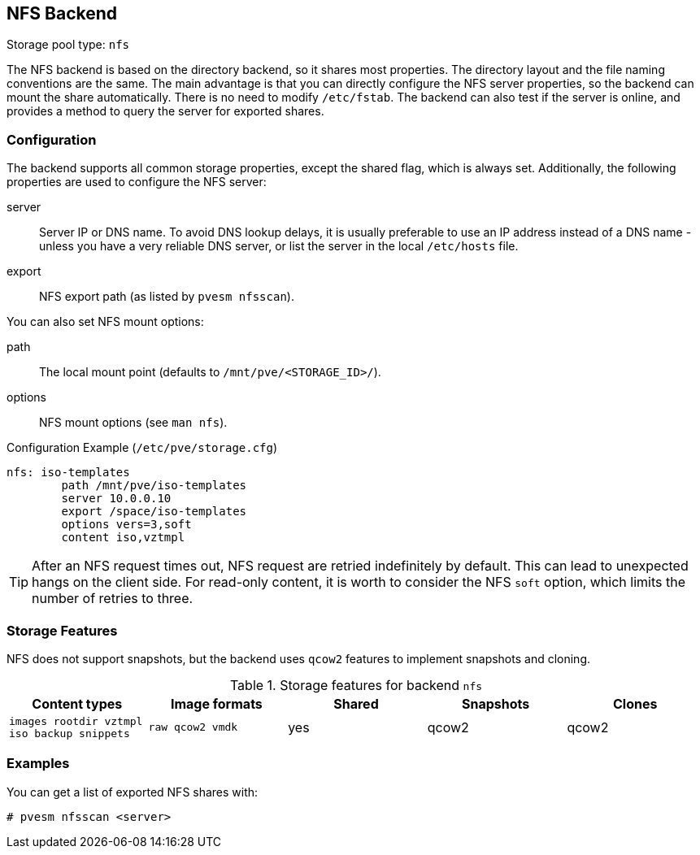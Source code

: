 [[storage_nfs]]
NFS Backend
-----------
ifdef::wiki[]
:pve-toplevel:
:title: Storage: NFS
endif::wiki[]

Storage pool type: `nfs`

The NFS backend is based on the directory backend, so it shares most
properties. The directory layout and the file naming conventions are
the same. The main advantage is that you can directly configure the
NFS server properties, so the backend can mount the share
automatically. There is no need to modify `/etc/fstab`. The backend
can also test if the server is online, and provides a method to query
the server for exported shares.

Configuration
~~~~~~~~~~~~~

The backend supports all common storage properties, except the shared
flag, which is always set. Additionally, the following properties are
used to configure the NFS server:

server::

Server IP or DNS name. To avoid DNS lookup delays, it is usually
preferable to use an IP address instead of a DNS name - unless you
have a very reliable DNS server, or list the server in the local
`/etc/hosts` file.

export::

NFS export path (as listed by `pvesm nfsscan`).

You can also set NFS mount options:

path::

The local mount point (defaults to `/mnt/pve/<STORAGE_ID>/`).

options::

NFS mount options (see `man nfs`).

.Configuration Example (`/etc/pve/storage.cfg`)
----
nfs: iso-templates
	path /mnt/pve/iso-templates
	server 10.0.0.10
	export /space/iso-templates
	options vers=3,soft
	content iso,vztmpl
----

TIP: After an NFS request times out, NFS request are retried
indefinitely by default. This can lead to unexpected hangs on the
client side. For read-only content, it is worth to consider the NFS
`soft` option, which limits the number of retries to three.


Storage Features
~~~~~~~~~~~~~~~~

NFS does not support snapshots, but the backend uses `qcow2` features
to implement snapshots and cloning.

.Storage features for backend `nfs`
[width="100%",cols="m,m,3*d",options="header"]
|==============================================================================
|Content types                              |Image formats  |Shared |Snapshots |Clones
|images rootdir vztmpl iso backup snippets  |raw qcow2 vmdk |yes    |qcow2     |qcow2
|==============================================================================

Examples
~~~~~~~~

You can get a list of exported NFS shares with:

 # pvesm nfsscan <server>

ifdef::wiki[]

See Also
~~~~~~~~

* link:/wiki/Storage[Storage]

endif::wiki[]
